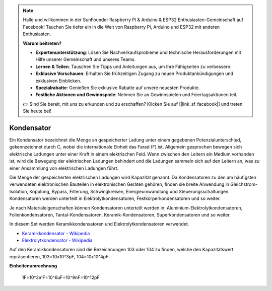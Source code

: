 .. note::

    Hallo und willkommen in der SunFounder Raspberry Pi & Arduino & ESP32 Enthusiasten-Gemeinschaft auf Facebook! Tauchen Sie tiefer ein in die Welt von Raspberry Pi, Arduino und ESP32 mit anderen Enthusiasten.

    **Warum beitreten?**

    - **Expertenunterstützung**: Lösen Sie Nachverkaufsprobleme und technische Herausforderungen mit Hilfe unserer Gemeinschaft und unseres Teams.
    - **Lernen & Teilen**: Tauschen Sie Tipps und Anleitungen aus, um Ihre Fähigkeiten zu verbessern.
    - **Exklusive Vorschauen**: Erhalten Sie frühzeitigen Zugang zu neuen Produktankündigungen und exklusiven Einblicken.
    - **Spezialrabatte**: Genießen Sie exklusive Rabatte auf unsere neuesten Produkte.
    - **Festliche Aktionen und Gewinnspiele**: Nehmen Sie an Gewinnspielen und Feiertagsaktionen teil.

    👉 Sind Sie bereit, mit uns zu erkunden und zu erschaffen? Klicken Sie auf [|link_sf_facebook|] und treten Sie heute bei!

.. _cpn_capacitor:

Kondensator
=============

.. image:: img/103_capacitor.png
.. image:: img/10uf_cap.png

Ein Kondensator bezeichnet die Menge an gespeicherter Ladung unter einem gegebenen Potenzialunterschied, gekennzeichnet durch C, wobei die internationale Einheit das Farad (F) ist.
Allgemein gesprochen bewegen sich elektrische Ladungen unter einer Kraft in einem elektrischen Feld. Wenn zwischen den Leitern ein Medium vorhanden ist, wird die Bewegung der elektrischen Ladungen behindert und die Ladungen sammeln sich auf den Leitern an, was zu einer Ansammlung von elektrischen Ladungen führt.

Die Menge der gespeicherten elektrischen Ladungen wird Kapazität genannt. Da Kondensatoren zu den am häufigsten verwendeten elektronischen Bauteilen in elektronischen Geräten gehören, finden sie breite Anwendung in Gleichstrom-Isolation, Kopplung, Bypass, Filterung, Schwingkreisen, Energieumwandlung und Steuerungsschaltungen. Kondensatoren werden unterteilt in Elektrolytkondensatoren, Festkörperkondensatoren und so weiter.

Je nach Materialeigenschaften können Kondensatoren unterteilt werden in: Aluminium-Elektrolytkondensatoren, Folienkondensatoren, Tantal-Kondensatoren, Keramik-Kondensatoren, Superkondensatoren und so weiter.

In diesem Set werden Keramikkondensatoren und Elektrolytkondensatoren verwendet.

* `Keramikkondensator - Wikipedia <https://en.wikipedia.org/wiki/Ceramic_capacitor>`_

* `Elektrolytkondensator - Wikipedia <https://en.wikipedia.org/wiki/Electrolytic_capacitor>`_

Auf den Keramikkondensatoren sind die Bezeichnungen 103 oder 104 zu finden, welche den Kapazitätswert repräsentieren, 103=10x10^3pF, 104=10x10^4pF.

**Einheitenumrechnung**

    1F=10^3mF=10^6uF=10^9nF=10^12pF

.. **Beispiel**

.. * :ref:`sh_doorbell` (Scratch-Projekt)
.. * :ref:`sh_eat_apple` (Scratch-Projekt)
.. * :ref:`sh_fishing` (Scratch-Projekt)
